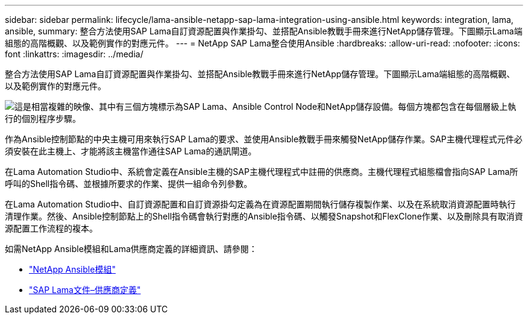 ---
sidebar: sidebar 
permalink: lifecycle/lama-ansible-netapp-sap-lama-integration-using-ansible.html 
keywords: integration, lama, ansible, 
summary: 整合方法使用SAP Lama自訂資源配置與作業掛勾、並搭配Ansible教戰手冊來進行NetApp儲存管理。下圖顯示Lama端組態的高階概觀、以及範例實作的對應元件。 
---
= NetApp SAP Lama整合使用Ansible
:hardbreaks:
:allow-uri-read: 
:nofooter: 
:icons: font
:linkattrs: 
:imagesdir: ../media/


[role="lead"]
整合方法使用SAP Lama自訂資源配置與作業掛勾、並搭配Ansible教戰手冊來進行NetApp儲存管理。下圖顯示Lama端組態的高階概觀、以及範例實作的對應元件。

image:lama-ansible-image6.png["這是相當複雜的映像、其中有三個方塊標示為SAP Lama、Ansible Control Node和NetApp儲存設備。每個方塊都包含在每個層級上執行的個別程序步驟。"]

作為Ansible控制節點的中央主機可用來執行SAP Lama的要求、並使用Ansible教戰手冊來觸發NetApp儲存作業。SAP主機代理程式元件必須安裝在此主機上、才能將該主機當作通往SAP Lama的通訊閘道。

在Lama Automation Studio中、系統會定義在Ansible主機的SAP主機代理程式中註冊的供應商。主機代理程式組態檔會指向SAP Lama所呼叫的Shell指令碼、並根據所要求的作業、提供一組命令列參數。

在Lama Automation Studio中、自訂資源配置和自訂資源掛勾定義為在資源配置期間執行儲存複製作業、以及在系統取消資源配置時執行清理作業。然後、Ansible控制節點上的Shell指令碼會執行對應的Ansible指令碼、以觸發Snapshot和FlexClone作業、以及刪除具有取消資源配置工作流程的複本。

如需NetApp Ansible模組和Lama供應商定義的詳細資訊、請參閱：

* https://www.ansible.com/integrations/infrastructure/netapp["NetApp Ansible模組"^]
* https://help.sap.com/doc/700f9a7e52c7497cad37f7c46023b7ff/3.0.11.0/en-US/bf6b3e43340a4cbcb0c0f3089715c068.html["SAP Lama文件–供應商定義"^]

